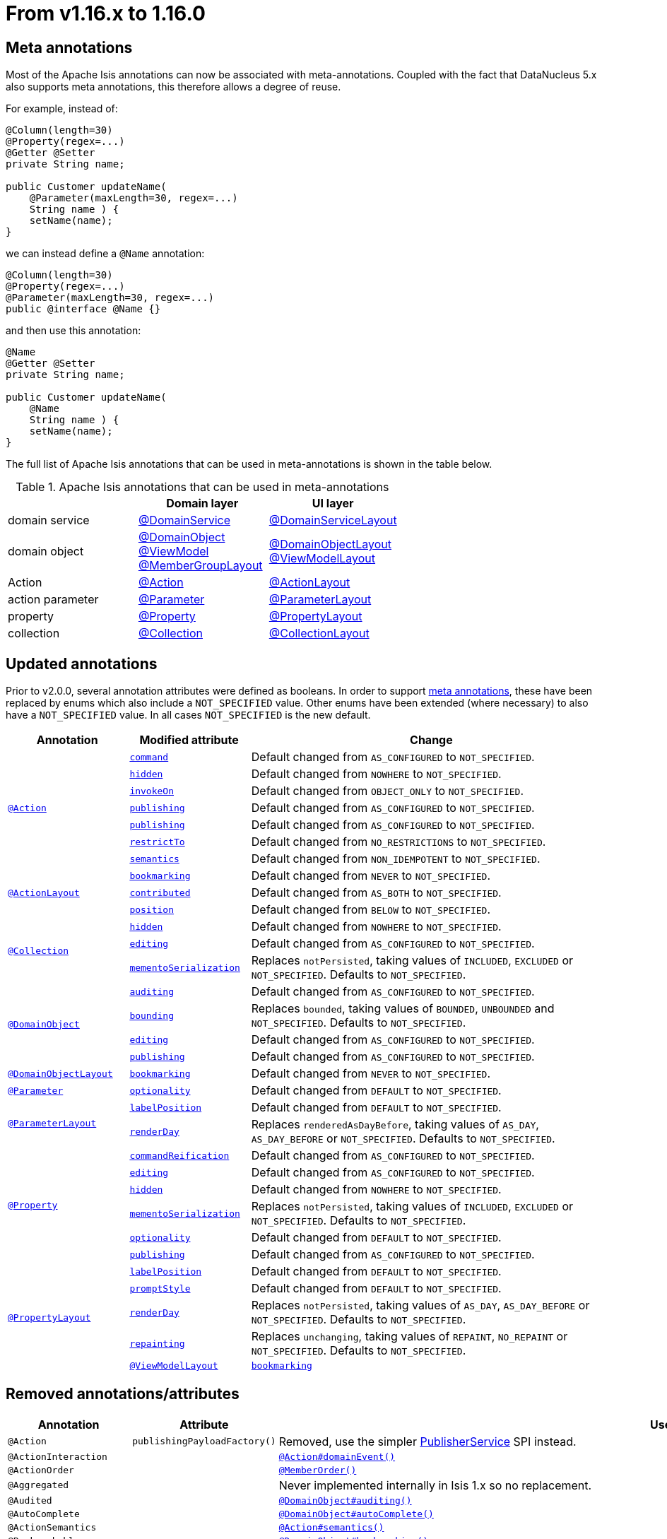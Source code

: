 [[_migration-notes_1.15.0-to-1.16.0]]
= From v1.16.x to 1.16.0
:Notice: Licensed to the Apache Software Foundation (ASF) under one or more contributor license agreements. See the NOTICE file distributed with this work for additional information regarding copyright ownership. The ASF licenses this file to you under the Apache License, Version 2.0 (the "License"); you may not use this file except in compliance with the License. You may obtain a copy of the License at. http://www.apache.org/licenses/LICENSE-2.0 . Unless required by applicable law or agreed to in writing, software distributed under the License is distributed on an "AS IS" BASIS, WITHOUT WARRANTIES OR  CONDITIONS OF ANY KIND, either express or implied. See the License for the specific language governing permissions and limitations under the License.
:_basedir: ../
:_imagesdir: images/






[[__migration-notes_1.15.0-to-1.16.0_meta-annotations]]
== Meta annotations

Most of the Apache Isis annotations can now be associated with meta-annotations.
Coupled with the fact that DataNucleus 5.x also supports meta annotations, this therefore allows a degree of reuse.

For example, instead of:

[source,java]
----
@Column(length=30)
@Property(regex=...)
@Getter @Setter
private String name;

public Customer updateName(
    @Parameter(maxLength=30, regex=...)
    String name ) {
    setName(name);
}
----

we can instead define a `@Name` annotation:


[source,java]
----
@Column(length=30)
@Property(regex=...)
@Parameter(maxLength=30, regex=...)
public @interface @Name {}
----

and then use this annotation:

[source,java]
----
@Name
@Getter @Setter
private String name;

public Customer updateName(
    @Name
    String name ) {
    setName(name);
}
----

The full list of Apache Isis annotations that can be used in meta-annotations is shown in the table below.

.Apache Isis annotations that can be used in meta-annotations
[cols="1a,1a,1a", options="header"]
|===

|
| Domain layer
| UI layer


|domain service
|xref:../guides/rgant/rgant.adoc#_rgant-DomainService[@DomainService]
|xref:../guides/rgant/rgant.adoc#_rgant-DomainServiceLayout[@DomainServiceLayout]

|domain object
|xref:../guides/rgant/rgant.adoc#_rgant-DomainObject[@DomainObject] +
xref:../guides/rgant/rgant.adoc#_rgant-ViewModel[@ViewModel] +
xref:../guides/rgant/rgant.adoc#_rgant-MemberGroupLayout[@MemberGroupLayout]

|xref:../guides/rgant/rgant.adoc#_rgant-DomainObjectLayout[@DomainObjectLayout] +
xref:../guides/rgant/rgant.adoc#_rgant-ViewModelLayout[@ViewModelLayout]

| Action

|xref:../guides/rgant/rgant.adoc#_rgant-Action[@Action]
|xref:../guides/rgant/rgant.adoc#_rgant-ActionLayout[@ActionLayout]

|action parameter
|xref:../guides/rgant/rgant.adoc#_rgant-Parameter[@Parameter]
|xref:../guides/rgant/rgant.adoc#_rgant-ParameterLayout[@ParameterLayout]


|property
|xref:../guides/rgant/rgant.adoc#_rgant-Property[@Property]
|xref:../guides/rgant/rgant.adoc#_rgant-PropertyLayout[@PropertyLayout]

|collection
|xref:../guides/rgant/rgant.adoc#_rgant-Collection[@Collection]
|xref:../guides/rgant/rgant.adoc#_rgant-CollectionLayout[@CollectionLayout]

|===



[[__migration-notes_1.15.0-to-1.16.0_updated-annotations]]
== Updated annotations

Prior to v2.0.0, several annotation attributes were defined as booleans.
In order to support xref:migration-notes.adoc#__migration-notes_1.15.0-to-1.16.0_meta-annotations[meta annotations], these have been replaced by enums which also include a `NOT_SPECIFIED` value.
Other enums have been extended (where necessary) to also have a `NOT_SPECIFIED` value.
In all cases `NOT_SPECIFIED` is the new default.



[cols="1a,1a,3a", options="header"]
|===

| Annotation
| Modified attribute
| Change

.7+|xref:../guides/rgant/rgant.adoc#_rgant-Action[`@Action`]

|xref:../guides/rgant/rgant.adoc#_rgant-Action_command[`command`]
| Default changed from `AS_CONFIGURED` to `NOT_SPECIFIED`.

| xref:../guides/rgant/rgant.adoc#_rgant-Action_hidden[`hidden`]
| Default changed from `NOWHERE` to `NOT_SPECIFIED`.

| xref:../guides/rgant/rgant.adoc#_rgant-Action_invokeOn[`invokeOn`]
| Default changed from `OBJECT_ONLY` to `NOT_SPECIFIED`.

| xref:../guides/rgant/rgant.adoc#_rgant-Action_publishing[`publishing`]
| Default changed from `AS_CONFIGURED` to `NOT_SPECIFIED`.

| xref:../guides/rgant/rgant.adoc#_rgant-Action_publishing[`publishing`]
| Default changed from `AS_CONFIGURED` to `NOT_SPECIFIED`.

| xref:../guides/rgant/rgant.adoc#_rgant-Action_restrictTo[`restrictTo`]
| Default changed from `NO_RESTRICTIONS` to `NOT_SPECIFIED`.

| xref:../guides/rgant/rgant.adoc#_rgant-Action_semantics[`semantics`]
| Default changed from `NON_IDEMPOTENT` to `NOT_SPECIFIED`.



.3+|xref:../guides/rgant/rgant.adoc#_rgant-ActionLayout[`@ActionLayout`]

| xref:../guides/rgant/rgant.adoc#_rgant-ActionLayout_bookmarking[`bookmarking`]
| Default changed from `NEVER` to `NOT_SPECIFIED`.

| xref:../guides/rgant/rgant.adoc#_rgant-ActionLayout_contributed[`contributed`]
| Default changed from `AS_BOTH` to `NOT_SPECIFIED`.

| xref:../guides/rgant/rgant.adoc#_rgant-ActionLayout_position[`position`]
| Default changed from `BELOW` to `NOT_SPECIFIED`.


.3+|xref:../guides/rgant/rgant.adoc#_rgant-Collection[`@Collection`]

| xref:../guides/rgant/rgant.adoc#_rgant-Collection_hidden[`hidden`]
| Default changed from `NOWHERE` to `NOT_SPECIFIED`.

| xref:../guides/rgant/rgant.adoc#_rgant-Collection_editing[`editing`]
| Default changed from `AS_CONFIGURED` to `NOT_SPECIFIED`.

| xref:../guides/rgant/rgant.adoc#_rgant-Collection_mementoSerialization[`mementoSerialization`]
| Replaces `notPersisted`, taking values of `INCLUDED`, `EXCLUDED` or `NOT_SPECIFIED`.
Defaults to `NOT_SPECIFIED`.



.4+|xref:../guides/rgant/rgant.adoc#_rgant-DomainObject[`@DomainObject`]


| xref:../guides/rgant/rgant.adoc#_rgant-DomainObject_auditing[`auditing`]
| Default changed from `AS_CONFIGURED` to `NOT_SPECIFIED`.

| xref:../guides/rgant/rgant.adoc#_rgant-DomainObject_bounding[`bounding`]
| Replaces `bounded`, taking values of `BOUNDED`, `UNBOUNDED` and `NOT_SPECIFIED`.
Defaults to `NOT_SPECIFIED`.

| xref:../guides/rgant/rgant.adoc#_rgant-DomainObject_editing[`editing`]
| Default changed from `AS_CONFIGURED` to `NOT_SPECIFIED`.

| xref:../guides/rgant/rgant.adoc#_rgant-DomainObject_publishing[`publishing`]
| Default changed from `AS_CONFIGURED` to `NOT_SPECIFIED`.



.1+|xref:../guides/rgant/rgant.adoc#_rgant-DomainObjectLayout[`@DomainObjectLayout`]

| xref:../guides/rgant/rgant.adoc#_rgant-DomainObjectLayout_bookmarking[`bookmarking`]
| Default changed from `NEVER` to `NOT_SPECIFIED`.


.1+|xref:../guides/rgant/rgant.adoc#_rgant-Parameter[`@Parameter`]
[cols="1a,3a", options="header"]


| xref:../guides/rgant/rgant.adoc#_rgant-Parameter_optionality[`optionality`]
| Default changed from `DEFAULT` to `NOT_SPECIFIED`.



.2+|xref:../guides/rgant/rgant.adoc#_rgant-ParameterLayout[`@ParameterLayout`]

| xref:../guides/rgant/rgant.adoc#_rgant-ParameterLayout_labelPosition[`labelPosition`]
| Default changed from `DEFAULT` to `NOT_SPECIFIED`.

| xref:../guides/rgant/rgant.adoc#_rgant-ParameterLayout_renderDay[`renderDay`]
| Replaces `renderedAsDayBefore`, taking values of `AS_DAY`, `AS_DAY_BEFORE` or `NOT_SPECIFIED`.
Defaults to `NOT_SPECIFIED`.


.6+|xref:../guides/rgant/rgant.adoc#_rgant-Property[`@Property`]


| xref:../guides/rgant/rgant.adoc#_rgant-Property_commandReification[`commandReification`]
| Default changed from `AS_CONFIGURED` to `NOT_SPECIFIED`.

| xref:../guides/rgant/rgant.adoc#_rgant-Property_editing[`editing`]
| Default changed from `AS_CONFIGURED` to `NOT_SPECIFIED`.

| xref:../guides/rgant/rgant.adoc#_rgant-Property_hidden[`hidden`]
| Default changed from `NOWHERE` to `NOT_SPECIFIED`.

| xref:../guides/rgant/rgant.adoc#_rgant-Property_mementoSerialization[`mementoSerialization`]
| Replaces `notPersisted`, taking values of `INCLUDED`, `EXCLUDED` or `NOT_SPECIFIED`.
Defaults to `NOT_SPECIFIED`.

| xref:../guides/rgant/rgant.adoc#_rgant-Property_optionality[`optionality`]
| Default changed from `DEFAULT` to `NOT_SPECIFIED`.

| xref:../guides/rgant/rgant.adoc#_rgant-Property_publishing[`publishing`]
| Default changed from `AS_CONFIGURED` to `NOT_SPECIFIED`.



.5+|xref:../guides/rgant/rgant.adoc#_rgant-PropertyLayout[`@PropertyLayout`]

| xref:../guides/rgant/rgant.adoc#_rgant-PropertyLayout_labelPosition[`labelPosition`]
| Default changed from `DEFAULT` to `NOT_SPECIFIED`.


| xref:../guides/rgant/rgant.adoc#_rgant-PropertyLayout_promptStyle[`promptStyle`]
| Default changed from `DEFAULT` to `NOT_SPECIFIED`.


| xref:../guides/rgant/rgant.adoc#_rgant-PropertyLayout_renderDay[`renderDay`]
| Replaces `notPersisted`, taking values of `AS_DAY`, `AS_DAY_BEFORE` or `NOT_SPECIFIED`.
Defaults to `NOT_SPECIFIED`.


| xref:../guides/rgant/rgant.adoc#_rgant-PropertyLayout_repainting[`repainting`]
| Replaces `unchanging`, taking values of `REPAINT`, `NO_REPAINT` or `NOT_SPECIFIED`.
Defaults to `NOT_SPECIFIED`.



.1+|xref:../guides/rgant/rgant.adoc#_rgant-ViewModelLayout[`@ViewModelLayout`]

| xref:../guides/rgant/rgant.adoc#_rgant-ViewModelLayout_bookmarking[`bookmarking`]
| adds new NOT_SPECIFIED value


|===




[[__migration-notes_1.15.0-to-1.16.0_removed-annotations]]
== Removed annotations/attributes

[cols="1l,1l,3a", options="header"]
|===

| Annotation
| Attribute
| Use instead

|@Action
|publishingPayloadFactory()
|Removed, use the simpler xref:../guides/rgsvc/rgsvc.adoc#PublisherService[PublisherService] SPI instead.


|@ActionInteraction
|
|xref:../guides/rgant/rgant.adoc#_rgant_Action_domainEvent[`@Action#domainEvent()`]

|@ActionOrder
|
|xref:../guides/rgant/rgant.adoc#_rgant_MemberOrder[`@MemberOrder()`]

|@Aggregated
|
|Never implemented internally in Isis 1.x so no replacement.

|@Audited
|
|xref:../guides/rgant/rgant.adoc#_rgant_DomainObject_audited[`@DomainObject#auditing()`]

|@AutoComplete
|
|xref:../guides/rgant/rgant.adoc#_rgant_DomainObject_autoComplete[`@DomainObject#autoComplete()`]

|@ActionSemantics
|
|xref:../guides/rgant/rgant.adoc#_rgant_Action_semantics[`@Action#semantics()`]

|@Bookmarkable
|
|xref:../guides/rgant/rgant.adoc#_rgant_DomainObject_bookmarking[`@DomainObject#bookmarking()`]

|@Bounded
|
|xref:../guides/rgant/rgant.adoc#_rgant_DomainObject_bounding[`@DomainObject#bounding()`]

|@Bulk
|
|xref:../guides/rgant/rgant.adoc#_rgant_Action_invokeOn[`@Action#invokeOn()`]

Similarly, the `Bulk.InteractionContext` domain service is replaced with the xref:../guides/rgsvc/rgsvc.adoc#ActionInvocationContext[ActionInvocationContext] domain service.


|@Collection
| notPersisted
| Removed, replaced with xref:../guides/rgant/rgant.adoc#_rgant_Collection_mementoSerialization[`@Collection#mementoSerialization()`]

|@CollectionInteraction
|
| xref:../guides/rgant/rgant.adoc#_rgant_Collection_domainEvent[`@Collection
#domainEvent()`]

|@CollectionLayout
|render()
|xref:../guides/rgant/rgant.adoc#_rgant_CollectionLayout_defaultView[`@CollectionLayout#defaultView()`]

|@Command
|
|xref:../guides/rgant/rgant.adoc#_rgant_Action_command[`@Action#command()`]

|@CssClass
|
|Either xref:../guides/rgant/rgant.adoc#_rgant_ActionLayout_cssClass[`@ActionLayout#cssClass()`], xref:../guides/rgant/rgant.adoc#_rgant_PropertyLayout_cssClass[`@PropertyLayout#cssClass()`], xref:../guides/rgant/rgant.adoc#_rgant_CollectionLayout_cssClass[`@CollectionLayout#cssClass()`], xref:../guides/rgant/rgant.adoc#_rgant_ParameterLayout_cssClass[`@ParameterLayout#cssClass()`], xref:../guides/rgant/rgant.adoc#_rgant_DomainObjectLayout_cssClass[`@DomainObjectLayout#cssClass()`] or xref:../guides/rgant/rgant.adoc#_rgant_ViewModelLayout_cssClass[`@ViewModelLayout#cssClass()`].

|@CssClassFa
|
|Either xref:../guides/rgant/rgant.adoc#_rgant_ActionLayout_cssClassFa[`@ActionLayout#cssClassFa()`], xref:../guides/rgant/rgant.adoc#_rgant_DomainObjectLayout_cssClassFa[`@DomainObjectLayout#cssClassFa()`] or xref:../guides/rgant/rgant.adoc#_rgant_ViewModelLayout_cssClassFa[`@ViewModelLayout#cssClassFa()`].

|@Debug
|
|xref:../guides/rgant/rgant.adoc#_rgant_Action_restrictTo[`@Action#restrictTo()`]

|@DescribedAs
|
|Either xref:../guides/rgant/rgant.adoc#_rgant_ActionLayout_describedAs[`@ActionLayout#describedAs()`], xref:../guides/rgant/rgant.adoc#_rgant_PropertyLayout_describedAs[`@PropertyLayout#describedAs()`], xref:../guides/rgant/rgant.adoc#_rgant_CollectionLayout_describedAs[`@CollectionLayout#describedAs()`], xref:../guides/rgant/rgant.adoc#_rgant_ParameterLayout_describedAs[`@ParameterLayout#describedAs()`], xref:../guides/rgant/rgant.adoc#_rgant_DomainObjectLayout_describedAs[`@DomainObjectLayout#describedAs()`] or xref:../guides/rgant/rgant.adoc#_rgant_ViewModelLayout_describedAs[`@ViewModelLayout#describedAs()`].

|@Disabled
|
|xref:../guides/rgant/rgant.adoc#_rgant_Property_editingDisabledReason[`@Property#editingDisabledReason()`]

.2+|@DomainObject
|bounded
|Deleted (was a boolean attribute), replaced by xref:../guides/rgant/rgant.adoc#_rgant_DomainObject_bounding[`@Property#bounding`]

|publishingPayloadFactory
|Removed, use the simpler xref:../guides/rgsvc/rgsvc.adoc#PublisherService[PublisherService] SPI instead.



|@Exploration
|
|xref:../guides/rgant/rgant.adoc#_rgant_Action_restrictTo[`@Action#restrictTo()`]

|@FieldOrder
|
|xref:../guides/rgant/rgant.adoc#_rgant_MemberOrder[`@MemberOrder()`]

|@Hidden
|
|For actions by either xref:../guides/rgant/rgant.adoc#_rgant_Action_hidden[`@Action#hidden()`] or xref:../guides/rgant/rgant.adoc#_rgant_ActionLayout_hidden[`@ActionLayout#hidden()`], for properties by either xref:../guides/rgant/rgant.adoc#_rgant_Property_hidden[`@Property#hidden()`] or xref:../guides/rgant/rgant.adoc#_rgant_PropertyLayout_hidden[`@PropertyLayout#hidden()`], for collections by either xref:../guides/rgant/rgant.adoc#_rgant_Collection_hidden[`@Collection#hidden()`] or xref:../guides/rgant/rgant.adoc#_rgant_CollectionLayout_hidden[`@CollectionLayout#hidden()`].

|@Idempotent
|
|xref:../guides/rgant/rgant.adoc#_rgant_Action_semantics[`@Action#semantics()`]

|@Ignore
|
|xref:../guides/rgant/rgant.adoc#_rgant_Programmatic[`@Programmatic`]

|@Immutable
|
|xref:../guides/rgant/rgant.adoc#_rgant_DomainObject_editing[`@DomainObject#editing()`]

|@Mandatory
|
|Either xref:../guides/rgant/rgant.adoc#_rgant_Property_optionality[`@Property#optionality()`] or xref:../guides/rgant/rgant.adoc#_rgant_Parameter_optionality[`@Parameter#optionality()`].

For properties, can also use xref:../guides/rgant/rgant.adoc#_rgant_Column_allowsNull[`@Column#allowsNull()`]
Can also use xref:../guides/rgant/rgant.adoc#_rgant_Nullable[`@Nullable`] for either properties or parameters.

|@Mask
|
|Removed, never implemented internally in Isis 1.x so no replacement.

|@MaxLength
|
|Either xref:../guides/rgant/rgant.adoc#_rgant_Property_maxLength[`@Property#maxLength()`] or xref:../guides/rgant/rgant.adoc#_rgant_Parameter_maxLength[`@Parameter#maxLength()`].

For properties, can also use xref:../guides/rgant/rgant.adoc#_rgant_Column_length[`@Column#length()`]

|@MemberGroups
|
|xref:../guides/ugvw/ugvw.adoc#_ugvw_layout_file-based[.layout.xml] file instead.

|@MultiLine
|
|Either xref:../guides/rgant/rgant.adoc#_rgant_PropertyLayout_multiLine[`@PropertyLayout#multiLine()`] or xref:../guides/rgant/rgant.adoc#_rgant_ParameterLayout_multiLine[`@ParameterLayout#multiLine()`].

|@MustSatisfy
|
|Either xref:../guides/rgant/rgant.adoc#_rgant_Property_mustSatisfy[`@Property#mustSatisfy()`] or xref:../guides/rgant/rgant.adoc#_rgant_Parameter_mustSatisfy[`@Parameter#mustSatisfy()`].

|@NotPersisted
|
|xref:../guides/rgant/rgant.adoc#_rgant_Property_notPersisted[`@Property#notPersisted()`].

|@Optional
|
|Either xref:../guides/rgant/rgant.adoc#_rgant_Property_optionality[`@Property#optionality()`] or xref:../guides/rgant/rgant.adoc#_rgant_Parameter_optionality[`@Parameter#optionality()`].

For properties, can also use xref:../guides/rgant/rgant.adoc#_rgant_Column_allowsNull[`@Column#allowsNull()`]
Can also use xref:../guides/rgant/rgant.adoc#_rgant_Nullable[`@Nullable`] for either properties or parameters.

|@Named
|
|Either xref:../guides/rgant/rgant.adoc#_rgant_ActionLayout_named[`@ActionLayout#named()`], xref:../guides/rgant/rgant.adoc#_rgant_PropertyLayout_named[`@PropertyLayout#named()`], xref:../guides/rgant/rgant.adoc#_rgant_CollectionLayout_named[`@CollectionLayout#named()`], xref:../guides/rgant/rgant.adoc#_rgant_ParameterLayout_named[`@ParameterLayout#named()`], xref:../guides/rgant/rgant.adoc#_rgant_DomainObjectLayout_named[`@DomainObjectLayout#named()`] or xref:../guides/rgant/rgant.adoc#_rgant_ViewModelLayout_named[`@ViewModelLayout#named()`].

|@NotInServiceMenu
|
|xref:../guides/rgant/rgant.adoc#_rgant_DomainService_nature[`@DomainService#nature()`]

Specify nature of `VIEW_CONTRIBUTIONS_ONLY`.
Alternatively, use a xref:../guides/rgant/rgant.adoc#_rgant_Mixin[mixin].

|@NotContributed
|
|xref:../guides/rgant/rgant.adoc#_rgant_DomainService_nature[`@DomainService#nature()`]

Specify nature of `VIEW_MENU_ONLY`.

|@NotPersistable
|
|Never implemented internally in Isis 1.x so no replacement.

|@ObjectType
|
|Removed, xref:../guides/rgant/rgant.adoc#_rgant_DomainObject_objectType[`@DomainObject#objectType()`] or xref:../guides/rgant/rgant.adoc#_rgant_DomainService_objectType[`@DomainService#objectType()`]

Alternatively, for domain entities either:

* the xref:../guides/rgant/rgant.adoc#_rgant_Discriminator[`@Discriminator`] annotation can be specified; the value is used as the object type, or
* the xref:../guides/rgant/rgant.adoc#_rgant_PersistenceCapable_schema[`@PersistenceCapable#schema()`] can be specified; the value is used as the concatenated with the class name to create a two part object type.

|@Parameter
|minLength()
|Never implemented internally in Isis 1.x so no replacement.

Note that the xref:../guides/rgant/rgant.adoc#_rgant_MinLength[`@MinLength`] annotation is for use with autocomplete supporting methods (specifying the minimum number of characters to enter before an auto-complete search is performed).


|@Paged
|
|Either xref:../guides/rgant/rgant.adoc#_rgant_CollectionLayout_paged[`@CollectionLayout#paged()`] (for parented collections), or xref:../guides/rgant/rgant.adoc#_rgant_DomainObject_paged[`@DomainObject#paged()`] (for standalone collections)

|@ParameterLayout
| renderedAsDayBefore
|Deleted (was a boolean attribute), replaced by xref:../guides/rgant/rgant.adoc#_rgant_ParameterLayout_renderDay[`@ParameterLayout#renderDay`].


|@Plural
|
|xref:../guides/rgant/rgant.adoc#_rgant_DomainObjectLayout_plural[`@DomainObjectLayout#plural()`]

|@PostsAction
InvokedEvent
|
| xref:../guides/rgant/rgant.adoc#_rgant_Action_domainEvent[`@Action#domainEvent()`]

|@PostsCollection
AddedToEvent
|
|xref:../guides/rgant/rgant.adoc#_rgant_Collection_domainEvent[`@Collection#domainEvent()`]

|@PostsCollection
RemovedFromEvent
|
|xref:../guides/rgant/rgant.adoc#_rgant_Collection_domainEvent[`@Collection#domainEvent()`]

|@PostsProperty
ChangedEvent
|
| xref:../guides/rgant/rgant.adoc#_rgant_Property_domainEvent[`@Property#domainEvent()`]

|@Property
| notPersisted
| Removed, replaced with xref:../guides/rgant/rgant.adoc#_rgant_Collection_mementoSerialization[`@Collection#mementoSerialization()`]

|@PropertyInteraction
|
| xref:../guides/rgant/rgant.adoc#_rgant_Property_domainEvent[`@Property#domainEvent()`]

.2+|@PropertyLayout
| renderedAsDayBefore
|Deleted (was a boolean attribute), replaced by xref:../guides/rgant/rgant.adoc#_rgant_PropertyLayout_renderDay[`@PropertyLayout#renderDay`].

| unchanging
| Deleted (was a boolean attribute), replaced by by xref:../guides/rgant/rgant.adoc#_rgant_PropertyLayout_repainting[`@PropertyLayout#repainting`].


|@Prototype
|
|xref:../guides/rgant/rgant.adoc#_rgant_Action_restrictTo[`@Action#restrictTo()`]

|@PublishedAction
|
|Removed, use xref:../guides/rgant/rgant.adoc#_rgant-Action_publishing[@Action#publishing()]

|@PublishedObject
|
|Removed, use xref:../guides/rgant/rgant.adoc#_rgant-DomainObject_publishing[@DomainObject#publishing()]

|@PublishingPayload
FactoryForAction
|
|Removed, use the simpler xref:../guides/rgsvc/rgsvc.adoc#PublisherService[PublisherService] SPI instead.

|PublishingPayload
FactoryForObject
|
|Removed, use the simpler xref:../guides/rgsvc/rgsvc.adoc#PublisherService[PublisherService] SPI instead.

|@QueryOnly
|
|xref:../guides/rgant/rgant.adoc#_rgant_Action_semantics[`@Action#semantics()`]

|@Regex
|
|Either xref:../guides/rgant/rgant.adoc#_rgant_Property_regexPattern[`@Property#regexPattern()`] or xref:../guides/rgant/rgant.adoc#_rgant_Parameter_regexPattern[`@Parameter#regexPattern()`].

|@Render
|
|xref:../guides/rgant/rgant.adoc#_rgant_CollectionLayout_defaultView[`@CollectionLayout#defaultView()`]

Supporting `RenderType` enum also removed.

|@RenderedAs
DayBefore
|
|Either xref:../guides/rgant/rgant.adoc#_rgant_Property_renderDay[`@Property#renderDay()`] or xref:../guides/rgant/rgant.adoc#_rgant_Parameter_renderDay[`@Parameter#renderDay()`].

|@Resolve
|
|xref:../guides/rgant/rgant.adoc#_rgant_CollectionLayout_defaultView[`@CollectionLayout#defaultView()`]

|@SortedBy
|
|xref:../guides/rgant/rgant.adoc#_rgant_CollectionLayout_sortedBy[`@CollectionLayout#sortedBy()`]

|@TypeOf
|
|Either xref:../guides/rgant/rgant.adoc#_rgant_CollectionLayout_typeOf[`@CollectionLayout#typeOf()`] (for parented collections), or xref:../guides/rgant/rgant.adoc#_rgant_ActionLayout_typeOf[`@ActionLayout#typeOf()`] (for actions returning a standalone collection).

|@TypicalLength
|
|xref:../guides/rgant/rgant.adoc#_rgant_PropertyLayout_typicalLength[`@PropertyLayout#typicalLength()`].


|===


[[__migration-notes_1.15.0-to-1.16.0_removed-interfaces]]
== Removed interfaces

[cols="1a,3a", options="header"]
|===

| Removed interface
| Replaced with

|`Auditable` +
(JDO applib)
|xref:../guides/rgant/rgant.adoc#_rgant_DomainObject_audited[`@DomainObject#auditing()`]

|`Bounded` +
(JDO applib)
|xref:../guides/rgant/rgant.adoc#_rgant_DomainObject_bounding[`@DomainObject#bounding()`]

|`NotPersistable` +
(JDO applib)
|Never implemented internally in Isis 1.x so no replacement.

|`ProgramPersistable` +
(JDO applib)
|Never implemented fully in Isis 1.x so no replacement.

|`AlwaysImmutable` +
(JDO applib)
|Never implemented fully in Isis 1.x so no replacement.

|`ImmutableOncePersisted` +
(JDO applib)
|Never implemented fully in Isis 1.x so no replacement.

|`ImmutableUntilPersisted` +
(JDO applib)
|Never implemented fully in Isis 1.x so no replacement.

|`NeverImmutable` +
(JDO applib)
|Never implemented fully in Isis 1.x so no replacement.


|===

